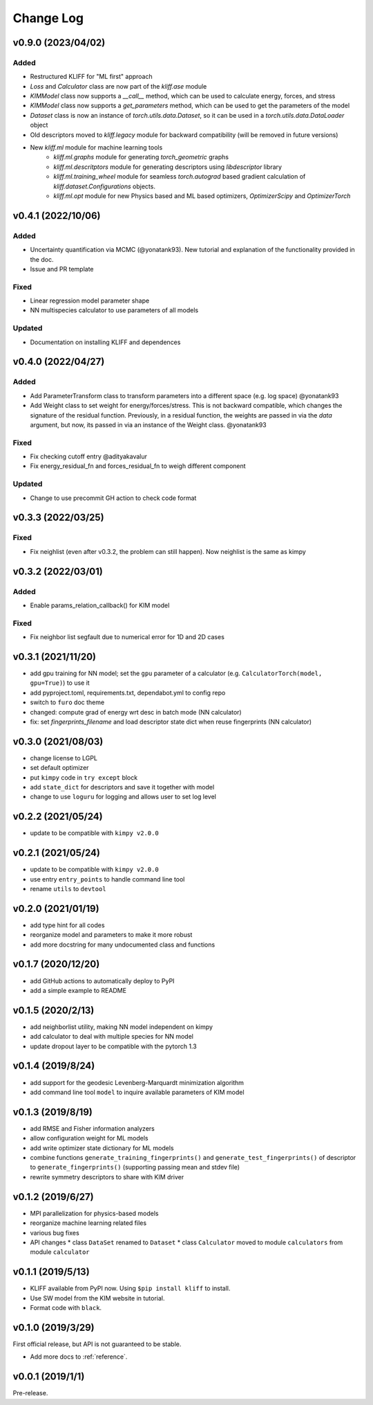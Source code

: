 .. _changelog:

==========
Change Log
==========
v0.9.0 (2023/04/02)
===================
Added
-----
- Restructured KLIFF for "ML first" approach
- `Loss` and `Calculator` class are now part of the `kliff.ase` module
- `KIMModel` class now supports a `__call__` method, which can be used to calculate energy, forces, and stress
- `KIMModel` class now supports a `get_parameters` method, which can be used to get the parameters of the model
- `Dataset` class is now an instance of `torch.utils.data.Dataset`, so it can be used in a `torch.utils.data.DataLoader` object
- Old descriptors moved to `kliff.legacy` module for backward compatibility (will be removed in future versions)
- New `kliff.ml` module for machine learning tools
    - `kliff.ml.graphs` module for generating `torch_geometric` graphs
    - `kliff.ml.descritptors` module for generating descriptors using `libdescriptor` library
    - `kliff.ml.training_wheel` module for seamless `torch.autograd` based gradient calculation of `kliff.dataset.Configurations` objects.
    -  `kliff.ml.opt` module for new Physics based and ML based optimizers, `OptimizerScipy` and `OptimizerTorch`


v0.4.1 (2022/10/06)
===================

Added
-----
- Uncertainty quantification via MCMC (@yonatank93). New tutorial and explanation of
  the functionality provided in the doc.
- Issue and PR template

Fixed
-----
- Linear regression model parameter shape
- NN multispecies calculator to use parameters of all models

Updated
-------
- Documentation on installing KLIFF and dependences


v0.4.0 (2022/04/27)
===================

Added
-----
- Add ParameterTransform class to transform parameters into a different space (e.g. log
  space) @yonatank93
- Add Weight class to set weight for energy/forces/stress. This is not backward
  compatible, which changes the signature of the residual function. Previously, in a
  residual function, the weights are passed in via the `data` argument, but now, its
  passed in via an instance of the Weight class. @yonatank93

Fixed
-----
- Fix checking cutoff entry @adityakavalur
- Fix energy_residual_fn and forces_residual_fn to weigh different component

Updated
-------
- Change to use precommit GH action to check code format


v0.3.3 (2022/03/25)
===================

Fixed
-----
- Fix neighlist (even after v0.3.2, the problem can still happen). Now neighlist is the
  same as kimpy


v0.3.2 (2022/03/01)
===================

Added
-----
- Enable params_relation_callback() for KIM model

Fixed
-----
- Fix neighbor list segfault due to numerical error for 1D and 2D cases


v0.3.1 (2021/11/20)
===================

- add gpu training for NN model; set the ``gpu`` parameter of a calculator (e.g.
  ``CalculatorTorch(model, gpu=True)``) to use it
- add pyproject.toml, requirements.txt, dependabot.yml to config repo
- switch to ``furo`` doc theme
- changed: compute grad of energy wrt desc in batch mode (NN calculator)
- fix: set `fingerprints_filename` and load descriptor state dict when reuse fingerprints
  (NN calculator)


v0.3.0 (2021/08/03)
===================

- change license to LGPL
- set default optimizer
- put ``kimpy`` code in ``try except`` block
- add ``state_dict`` for descriptors and save it together with model
- change to use ``loguru`` for logging and allows user to set log level


v0.2.2 (2021/05/24)
===================

- update to be compatible with ``kimpy v2.0.0``


v0.2.1 (2021/05/24)
===================

- update to be compatible with ``kimpy v2.0.0``
- use entry ``entry_points`` to handle command line tool
- rename ``utils`` to ``devtool``


v0.2.0 (2021/01/19)
===================

- add type hint for all codes
- reorganize model and parameters to make it more robust
- add more docstring for many undocumented class and functions


v0.1.7 (2020/12/20)
===================

- add GitHub actions to automatically deploy to PyPI
- add a simple example to README


v0.1.5 (2020/2/13)
==================

- add neighborlist utility, making NN model independent on kimpy
- add calculator to deal with multiple species for NN model
- update dropout layer to be compatible with the pytorch 1.3


v0.1.4 (2019/8/24)
==================

- add support for the geodesic Levenberg-Marquardt minimization algorithm
- add command line tool ``model`` to inquire available parameters of KIM model


v0.1.3 (2019/8/19)
==================

- add RMSE and Fisher information analyzers
- allow configuration weight for ML models
- add write optimizer state dictionary for ML models
- combine functions ``generate_training_fingerprints()`` and
  ``generate_test_fingerprints()`` of descriptor to ``generate_fingerprints()``
  (supporting passing mean and stdev file)
- rewrite symmetry descriptors to share with KIM driver


v0.1.2 (2019/6/27)
==================

- MPI parallelization for physics-based models
- reorganize machine learning related files
- various bug fixes
- API changes
  * class ``DataSet`` renamed to ``Dataset``
  * class ``Calculator`` moved to module ``calculators`` from module ``calculator``


v0.1.1 (2019/5/13)
==================

- KLIFF available from PyPI now. Using ``$pip install kliff`` to install.
- Use SW model from the KIM website in tutorial.
- Format code with ``black``.


v0.1.0 (2019/3/29)
==================
First official release, but API is not guaranteed to be stable.

- Add more docs to :ref:`reference`.


v0.0.1 (2019/1/1)
=================
Pre-release.
